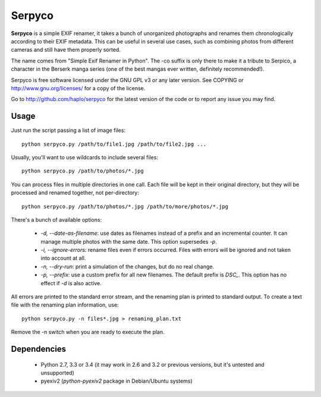 Serpyco
=======

**Serpyco** is a simple EXIF renamer, it takes a bunch of unorganized
photographs and renames them chronologically according to their EXIF
metadata. This can be useful in several use cases, such as combining
photos from different cameras and still have them properly sorted.

The name comes from "Simple Exif Renamer in Python". The -co suffix is only
there to make it a tribute to Serpico, a character in the Berserk manga series
(one of the best mangas ever written, definitely recommended!).

Serpyco is free software licensed under the GNU GPL v3 or any later
version. See COPYING or http://www.gnu.org/licenses/ for a copy of the
license.

Go to http://github.com/haplo/serpyco for the latest version of the
code or to report any issue you may find.

Usage
-----

Just run the script passing a list of image files::

  python serpyco.py /path/to/file1.jpg /path/to/file2.jpg ...

Usually, you'll want to use wildcards to include several files::

  python serpyco.py /path/to/photos/*.jpg

You can process files in multiple directories in one call. Each file will be
kept in their original directory, but they will be processed and renamed
together, not per-directory::

  python serpyco.py /path/to/photos/*.jpg /path/to/more/photos/*.jpg

There's a bunch of available options:

 * `-d, --date-as-filename`: use dates as filenames instead of a prefix and an
   incremental counter. It can manage multiple photos with the same date. This
   option supersedes `-p`.

 * `-i, --ignore-errors`: rename files even if errors occurred. Files with
   errors will be ignored and not taken into account at all.

 * `-n, --dry-run`: print a simulation of the changes, but do no real change.

 * `-p, --prefix`: use a custom prefix for all new filenames. The default prefix
   is *DSC_*. This option has no effect if `-d` is also active.

All errors are printed to the standard error stream, and the renaming plan is
printed to standard output. To create a text file with the renaming plan
information, use::

  python serpyco.py -n files*.jpg > renaming_plan.txt

Remove the -n switch when you are ready to execute the plan.

Dependencies
------------

 * Python 2.7, 3.3 or 3.4 (it may work in 2.6 and 3.2 or previous
   versions, but it's untested and unsupported)
 * pyexiv2 (*python-pyexiv2* package in Debian/Ubuntu systems)
